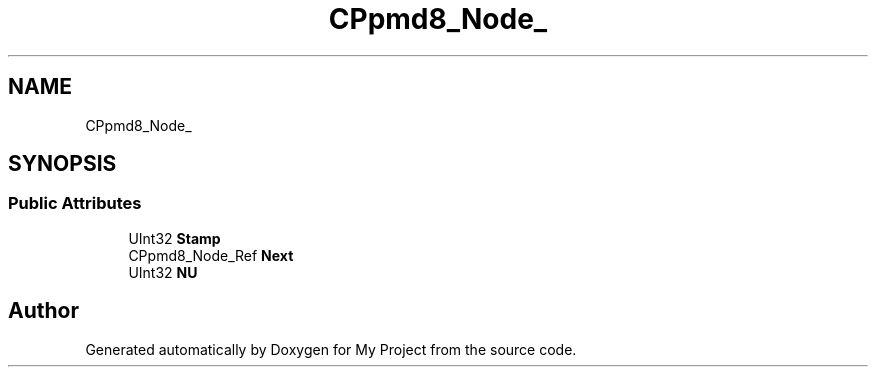 .TH "CPpmd8_Node_" 3 "Wed Feb 1 2023" "Version Version 0.0" "My Project" \" -*- nroff -*-
.ad l
.nh
.SH NAME
CPpmd8_Node_
.SH SYNOPSIS
.br
.PP
.SS "Public Attributes"

.in +1c
.ti -1c
.RI "UInt32 \fBStamp\fP"
.br
.ti -1c
.RI "CPpmd8_Node_Ref \fBNext\fP"
.br
.ti -1c
.RI "UInt32 \fBNU\fP"
.br
.in -1c

.SH "Author"
.PP 
Generated automatically by Doxygen for My Project from the source code\&.
